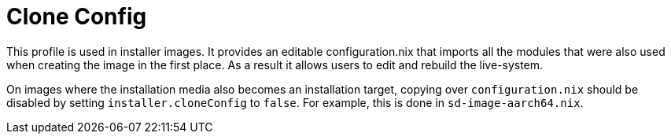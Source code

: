 [[_sec_profile_clone_config]]
= Clone Config


This profile is used in installer images.
It provides an editable configuration.nix that imports all the modules that were also used when creating the image in the first place.
As a result it allows users to edit and rebuild the live-system. 

On images where the installation media also becomes an installation target, copying over `configuration.nix` should be disabled by setting `installer.cloneConfig` to ``false``.
For example, this is done in ``sd-image-aarch64.nix``. 